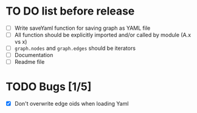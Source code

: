 * TO DO list before release
- [ ] Write saveYaml function for saving graph as YAML file
- [ ] All function should be explicitly imported and/or called by module (A.x vs x)
- [ ] ~graph.nodes~ and ~graph.edges~ should be iterators
- [ ] Documentation
- [ ] Readme file
* TODO Bugs [1/5]
- [X] Don't overwrite edge oids when loading Yaml
